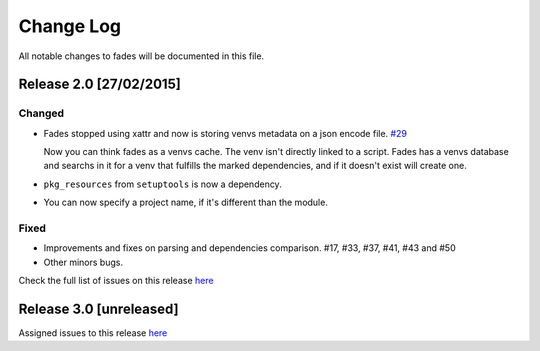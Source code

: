 Change Log
==========

All notable changes to fades will be documented in this file.

Release 2.0 [27/02/2015]
------------------------

Changed
~~~~~~~

* Fades stopped using xattr and now is storing venvs metadata on a json
  encode file. `#29 <https://github.com/PyAr/fades/issues/29>`_

  Now you can think fades as a venvs cache. The venv isn't directly linked
  to a script. Fades has a venvs database and searchs in it for a venv
  that fulfills the marked dependencies, and if it doesn't exist will
  create one.

* ``pkg_resources`` from ``setuptools`` is now a dependency.

* You can now specify a project name, if it's different than the module.


Fixed
~~~~~

* Improvements and fixes on parsing and dependencies comparison. #17,
  #33, #37, #41, #43 and #50

* Other minors bugs.

Check the full list of issues on this release `here <https://github.com/PyAr/fades/issues?q=is%3Aissue+milestone%3A%22Release+2%22+is%3Aclosed+sort%3Acreated-asc>`_


Release 3.0 [unreleased]
------------------------

Assigned issues to this release `here <https://github.com/PyAr/fades/issues?q=is%3Aopen+is%3Aissue+milestone%3A%22Release+3%22>`_
